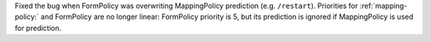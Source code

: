 Fixed the bug when FormPolicy was overwriting MappingPolicy prediction (e.g. ``/restart``).
Priorities for :ref:`mapping-policy:` and FormPolicy are no longer linear:
FormPolicy priority is 5, but its prediction is ignored if MappingPolicy is used for prediction.
